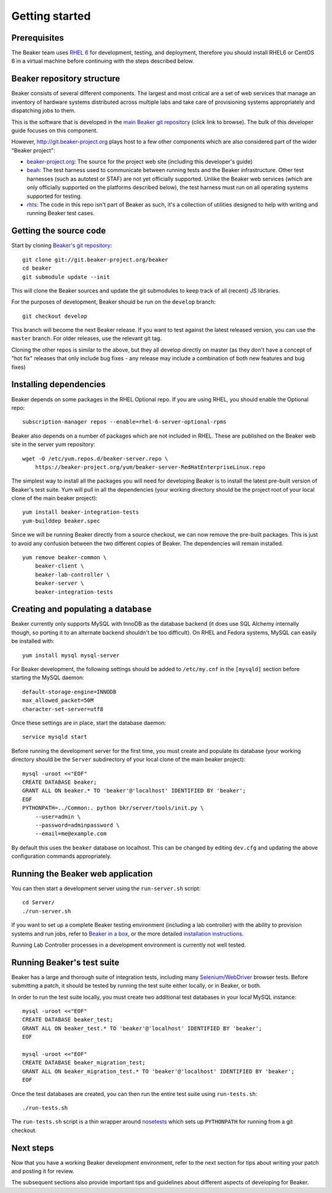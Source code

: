 Getting started
===============

.. highlight:: console

Prerequisites
-------------

The Beaker team uses `RHEL
6 <http://www.redhat.com/products/enterprise-linux/server/>`_ for
development, testing, and deployment, therefore you should install RHEL6 or
CentOS 6 in a virtual machine before continuing with the steps described below.

Beaker repository structure
---------------------------

Beaker consists of several different components. The largest and most
critical are a set of web services that manage an inventory of hardware
systems distributed across multiple labs and take care of provisioning
systems appropriately and dispatching jobs to them.

This is the software that is developed in the `main Beaker git
repository <http://git.beaker-project.org/cgit/beaker/>`_ (click link to
browse). The bulk of this developer guide focuses on this component.

However, http://git.beaker-project.org plays host to a few other
components which are also considered part of the wider "Beaker project":

-  `beaker-project.org <http://git.beaker-project.org/cgit/beaker-project.org/>`_:
   The source for the project web site (including this developer's
   guide)
-  `beah <http://git.beaker-project.org/cgit/beah/>`_: The test harness
   used to communicate between running tests and the Beaker
   infrastructure. Other test harnesses (such as autotest or STAF) are
   not yet officially supported. Unlike the Beaker web services (which
   are only officially supported on the platforms described below), the
   test harness must run on all operating systems supported for testing.
-  `rhts <http://git.beaker-project.org/cgit/rhts/>`_: The code in this
   repo isn't part of Beaker as such, it's a collection of utilities
   designed to help with writing and running Beaker test cases.

Getting the source code
-----------------------

Start by cloning `Beaker's git
repository <http://git.beaker-project.org/cgit/beaker/>`_::

    git clone git://git.beaker-project.org/beaker
    cd beaker
    git submodule update --init

This will clone the Beaker sources and update the git submodules to keep track
of all (recent) JS libraries.

For the purposes of development, Beaker should be run on the ``develop``
branch::

    git checkout develop

This branch will become the next Beaker release. If you want to test
against the latest released version, you can use the ``master`` branch.
For older releases, use the relevant git tag.

Cloning the other repos is similar to the above, but they all develop
directly on master (as they don't have a concept of "hot fix" releases
that only include bug fixes - any release may include a combination of
both new features and bug fixes)

Installing dependencies
-----------------------

Beaker depends on some packages in the RHEL Optional repo. If you are using
RHEL, you should enable the Optional repo::


    subscription-manager repos --enable=rhel-6-server-optional-rpms

Beaker also depends on a number of packages which are not included in RHEL. These
are published on the Beaker web site in the server yum repository::

    wget -O /etc/yum.repos.d/beaker-server.repo \
        https://beaker-project.org/yum/beaker-server-RedHatEnterpriseLinux.repo

The simplest way to install all the packages you will need for developing
Beaker is to install the latest pre-built version of Beaker's test suite. Yum
will pull in all the dependencies (your working directory should be the project
root of your local clone of the main beaker project)::

    yum install beaker-integration-tests
    yum-builddep beaker.spec

Since we will be running Beaker directly from a source checkout, we can now
remove the pre-built packages. This is just to avoid any confusion between the 
two different copies of Beaker. The dependencies will remain installed.

::

    yum remove beaker-common \
        beaker-client \
        beaker-lab-controller \
        beaker-server \
        beaker-integration-tests

Creating and populating a database
----------------------------------

Beaker currently only supports MySQL with InnoDB as the database backend
(it does use SQL Alchemy internally though, so porting it to an
alternate backend shouldn't be too difficult). On RHEL and Fedora
systems, MySQL can easily be installed with::

    yum install mysql mysql-server

For Beaker development, the following settings should be added to
``/etc/my.cnf`` in the ``[mysqld]`` section before starting the MySQL
daemon::

    default-storage-engine=INNODB
    max_allowed_packet=50M
    character-set-server=utf8

Once these settings are in place, start the database daemon::

    service mysqld start

Before running the development server for the first time, you must
create and populate its database (your working directory should be the
``Server`` subdirectory of your local clone of the main beaker project)::

    mysql -uroot <<"EOF"
    CREATE DATABASE beaker;
    GRANT ALL ON beaker.* TO 'beaker'@'localhost' IDENTIFIED BY 'beaker';
    EOF
    PYTHONPATH=../Common:. python bkr/server/tools/init.py \
        --user=admin \
        --password=adminpassword \
        --email=me@example.com

By default this uses the ``beaker`` database on localhost. This can be
changed by editing ``dev.cfg`` and updating the above configuration
commands appropriately.

Running the Beaker web application
----------------------------------

You can then start a development server using the ``run-server.sh``
script::

    cd Server/
    ./run-server.sh

If you want to set up a complete Beaker testing environment (including a
lab controller) with the ability to provision systems and run jobs,
refer to `Beaker in a box <../../docs/in-a-box/>`_, or the more detailed 
`installation instructions <../../docs/admin-guide/installation.html>`_.

Running Lab Controller processes in a development environment is
currently not well tested.

Running Beaker's test suite
---------------------------

Beaker has a large and thorough suite of integration tests, including many
`Selenium/WebDriver <http://code.google.com/p/selenium/>`_ browser tests.
Before submitting a patch, it should be tested by running the test suite either
locally, or in Beaker, or both.

In order to run the test suite locally, you must create two additional
test databases in your local MySQL instance::

    mysql -uroot <<"EOF"
    CREATE DATABASE beaker_test;
    GRANT ALL ON beaker_test.* TO 'beaker'@'localhost' IDENTIFIED BY 'beaker';
    EOF

    mysql -uroot <<"EOF"
    CREATE DATABASE beaker_migration_test;
    GRANT ALL ON beaker_migration_test.* TO 'beaker'@'localhost' IDENTIFIED BY 'beaker';
    EOF

Once the test databases are created, you can then run the entire test suite
using ``run-tests.sh``::

    ./run-tests.sh

The ``run-tests.sh`` script is a thin wrapper around
`nosetests <http://readthedocs.org/docs/nose/>`_ which sets up ``PYTHONPATH``
for running from a git checkout.

Next steps
----------

Now that you have a working Beaker development environment, refer to the next 
section for tips about writing your patch and posting it for review.

The subsequent sections also provide important tips and guidelines about 
different aspects of developing for Beaker.
